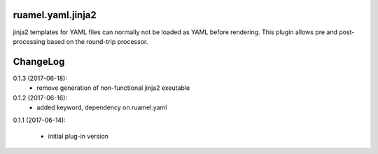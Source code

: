 
ruamel.yaml.jinja2
==================

jinja2 templates for YAML files can normally not be loaded as YAML before 
rendering. This plugin allows pre and post-processing based on the
round-trip processor.

ChangeLog
=========

.. should insert NEXT: at the beginning of line for next key

0.1.3 (2017-06-18):
  - remove generation of non-functional jinja2 exeutable

0.1.2 (2017-06-16):
  - added keyword, dependency on ruamel.yaml

0.1.1 (2017-06-14):

  - initial plug-in version

